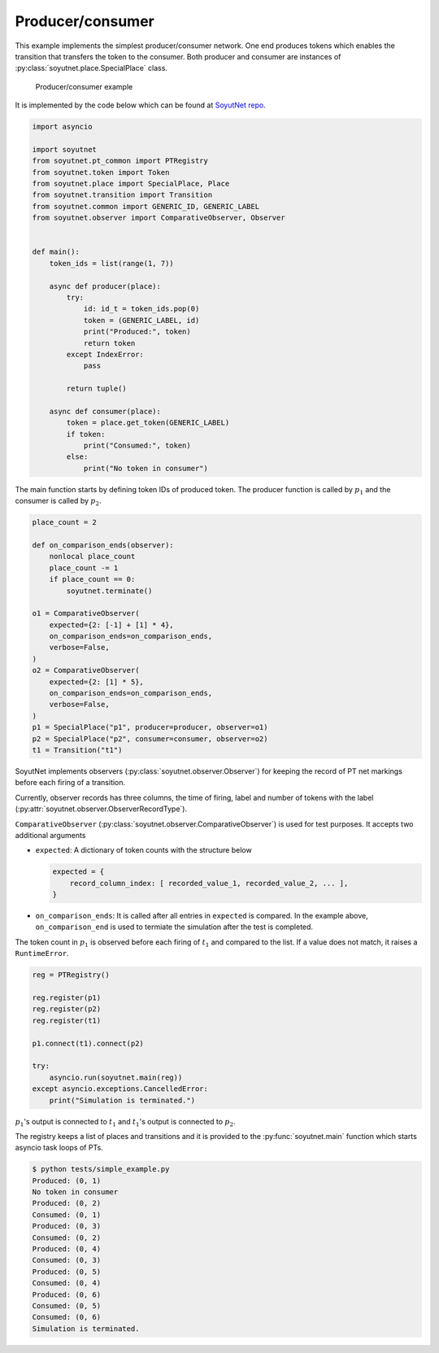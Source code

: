 Producer/consumer
=================

This example implements the simplest producer/consumer network. One end produces
tokens which enables the transition that transfers the token to the consumer. Both producer
and consumer are instances of :py:class:`soyutnet.place.SpecialPlace` class.

.. figure:: _static/images/producer_consumer_example.png
   :alt: Producer/consumer example

   Producer/consumer example

It is implemented by the code below which can be found at
`SoyutNet repo <https://github.com/dmrokan/soyutnet/blob/main/tests/simple_example.py>`_.

.. code:: python

   import asyncio

   import soyutnet
   from soyutnet.pt_common import PTRegistry
   from soyutnet.token import Token
   from soyutnet.place import SpecialPlace, Place
   from soyutnet.transition import Transition
   from soyutnet.common import GENERIC_ID, GENERIC_LABEL
   from soyutnet.observer import ComparativeObserver, Observer


   def main():
       token_ids = list(range(1, 7))

       async def producer(place):
           try:
               id: id_t = token_ids.pop(0)
               token = (GENERIC_LABEL, id)
               print("Produced:", token)
               return token
           except IndexError:
               pass

           return tuple()

       async def consumer(place):
           token = place.get_token(GENERIC_LABEL)
           if token:
               print("Consumed:", token)
           else:
               print("No token in consumer")


The main function starts by defining token IDs of produced token. The producer
function is called by :math:`p_1` and the consumer is called by :math:`p_2`.

.. code:: python

        place_count = 2

        def on_comparison_ends(observer):
            nonlocal place_count
            place_count -= 1
            if place_count == 0:
                soyutnet.terminate()

        o1 = ComparativeObserver(
            expected={2: [-1] + [1] * 4},
            on_comparison_ends=on_comparison_ends,
            verbose=False,
        )
        o2 = ComparativeObserver(
            expected={2: [1] * 5},
            on_comparison_ends=on_comparison_ends,
            verbose=False,
        )
        p1 = SpecialPlace("p1", producer=producer, observer=o1)
        p2 = SpecialPlace("p2", consumer=consumer, observer=o2)
        t1 = Transition("t1")

SoyutNet implements observers (:py:class:`soyutnet.observer.Observer`) for
keeping the record of PT net markings before each firing of a transition.

Currently, observer records has three columns, the time of firing, label and number of
tokens with the label (:py:attr:`soyutnet.observer.ObserverRecordType`).

``ComparativeObserver`` (:py:class:`soyutnet.observer.ComparativeObserver`) is used
for test purposes. It accepts two additional arguments

* ``expected``: A dictionary of token counts with the structure below

  .. code:: python

     expected = {
         record_column_index: [ recorded_value_1, recorded_value_2, ... ],
     }

* ``on_comparison_ends``: It is called after all entries in ``expected`` is compared.
  In the example above, ``on_comparison_end`` is used to termiate the simulation
  after the test is completed.

The token count in :math:`p_1` is observed before each firing of :math:`t_1`
and compared to the list. If a value does not match, it raises a ``RuntimeError``.

.. code:: python

        reg = PTRegistry()

        reg.register(p1)
        reg.register(p2)
        reg.register(t1)

        p1.connect(t1).connect(p2)

        try:
            asyncio.run(soyutnet.main(reg))
        except asyncio.exceptions.CancelledError:
            print("Simulation is terminated.")


:math:`p_1`'s output is connected to :math:`t_1` and :math:`t_1`'s output is
connected to :math:`p_2`.

The registry keeps a list of places and transitions and it is provided to the
:py:func:`soyutnet.main` function which starts asyncio task loops of PTs.

.. code::

   $ python tests/simple_example.py
   Produced: (0, 1)
   No token in consumer
   Produced: (0, 2)
   Consumed: (0, 1)
   Produced: (0, 3)
   Consumed: (0, 2)
   Produced: (0, 4)
   Consumed: (0, 3)
   Produced: (0, 5)
   Consumed: (0, 4)
   Produced: (0, 6)
   Consumed: (0, 5)
   Consumed: (0, 6)
   Simulation is terminated.
